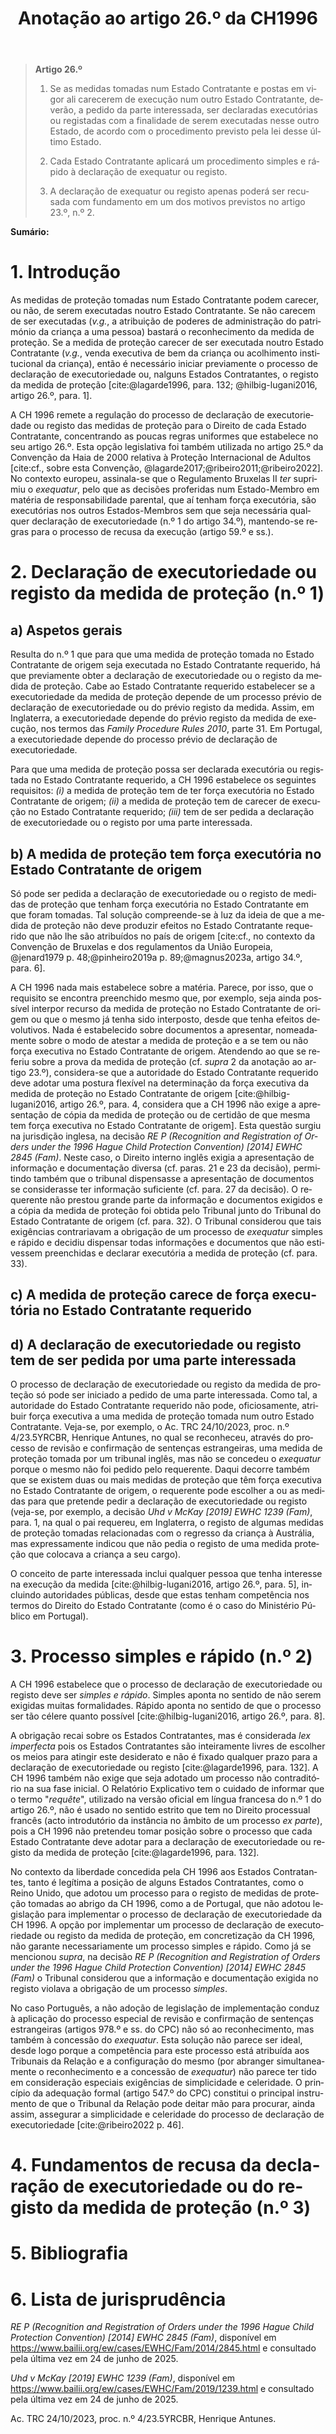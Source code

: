 #+title: Anotação ao artigo 26.º da CH1996
#+author: João Gomes de Almeida
#+LANGUAGE: pt
#+OPTIONS: toc:nil num:nil author:nil date:nil title:nil

#+LATEX_CLASS: koma-article
#+LATEX_COMPILER: xelatex
#+LATEX_HEADER: \usepackage{titletoc}
#+LATEX_HEADER: \KOMAoptions{headings=small}

#+bibliography: ~/Dropbox/Bibliografia/BetterBibLatex/bib.bib
#+cite_export: csl np405.csl

#+begin_quote

#+begin_center
*Artigo 26.º*
#+end_center

1. Se as medidas tomadas num Estado Contratante e postas em vigor ali carecerem de execução num outro Estado Contratante, deverão, a pedido da parte interessada, ser declaradas executórias ou registadas com a finalidade de serem executadas nesse outro Estado, de acordo com o procedimento previsto pela lei desse último Estado.

2. Cada Estado Contratante aplicará um procedimento simples e rápido à declaração de exequatur ou registo.

3. A declaração de exequatur ou registo apenas poderá ser recusada com fundamento em um dos motivos previstos no artigo 23.º, n.º 2.

#+end_quote

*Sumário:*

* 1. Introdução
As medidas de proteção tomadas num Estado Contratante podem carecer, ou não, de serem executadas noutro Estado Contratante. Se não carecem de ser executadas (/v.g./, a atribuição de poderes de administração do património da criança a uma pessoa) bastará o reconhecimento da medida de proteção. Se a medida de proteção carecer de ser executada noutro Estado Contratante (/v.g./, venda executiva de bem da criança ou acolhimento institucional da criança), então é necessário iniciar previamente o processo de declaração de executoriedade ou, nalguns Estados Contratantes, o registo da medida de proteção [cite:@lagarde1996, para. 132; @hilbig-lugani2016, artigo 26.º, para. 1].

A CH 1996 remete a regulação do processo de declaração de executoriedade ou registo das medidas de proteção para o Direito de cada Estado Contratante, concentrando as poucas regras uniformes que estabelece no seu artigo 26.º. Esta opção legislativa foi também utilizada no artigo 25.º da Convenção da Haia de 2000 relativa à Proteção Internacional de Adultos [cite:cf., sobre esta Convenção, @lagarde2017;@ribeiro2011;@ribeiro2022]. No contexto europeu, assinala-se que o Regulamento Bruxelas II /ter/ suprimiu o /exequatur/, pelo que as decisões proferidas num Estado-Membro em matéria de responsabilidade parental, que aí tenham força executória,
são executórias nos outros Estados-Membros sem que seja necessária qualquer declaração de executoriedade (n.º 1 do artigo 34.º), mantendo-se regras para o processo de recusa da execução (artigo 59.º e ss.).

* 2. Declaração de executoriedade ou registo da medida de proteção (n.º 1)
** a) Aspetos gerais
Resulta do n.º 1 que para que uma medida de proteção tomada no Estado Contratante de origem seja executada no Estado Contratante requerido, há que previamente obter a declaração de executoriedade ou o registo da medida de proteção. Cabe ao Estado Contratante requerido estabelecer se a executoriedade da medida de proteção depende de um processo prévio de declaração de executoriedade ou do prévio registo da medida. Assim, em Inglaterra, a executoriedade depende do prévio registo da medida de execução, nos termos das /Family Procedure Rules 2010/, parte 31. Em Portugal, a executoriedade depende do processo prévio de declaração de executoriedade.

Para que uma medida de proteção possa ser declarada executória ou registada no Estado Contratante requerido, a CH 1996 estabelece os seguintes requisitos: /(i)/ a medida de proteção tem de ter força executória no Estado Contratante de origem; /(ii)/ a medida de proteção tem de carecer de execução no Estado Contratante requerido; /(iii)/ tem de ser pedida a declaração de executoriedade ou o registo por uma parte interessada.

** b) A medida de proteção tem força executória no Estado Contratante de origem
Só pode ser pedida a declaração de executoriedade ou o registo de medidas de proteção que tenham força executória no Estado Contratante em que foram tomadas. Tal solução compreende-se à luz da ideia de que a medida de proteção não deve produzir efeitos no Estado Contratante requerido que não lhe são atribuídos no país de origem [cite:cf., no contexto da Convenção de Bruxelas e dos regulamentos da União Europeia, @jenard1979 p. 48;@pinheiro2019a p. 89;@magnus2023a, artigo 34.º, para. 6].

A CH 1996 nada mais estabelece sobre a matéria. Parece, por isso, que o requisito se encontra preenchido mesmo que, por exemplo, seja ainda possível interpor recurso da medida de proteção no Estado Contratante de origem ou que o mesmo já tenha sido interposto, desde que tenha efeitos devolutivos. Nada é estabelecido sobre documentos a apresentar, nomeadamente sobre o modo de atestar a medida de proteção e a se tem ou não força executiva no Estado Contratante de origem. Atendendo ao que se referiu sobre a prova da medida de proteção (cf. /supra/ 2 da anotação ao artigo 23.º), considera-se que a autoridade do Estado Contratante requerido deve adotar uma postura flexível na determinação da força executiva da medida de proteção no Estado Contratante de origem [cite:@hilbig-lugani2016, artigo 26.º, para. 4, considera que a CH 1996 não exige a apresentação de cópia da medida de proteção ou de certidão de que mesma tem força executiva no Estado Contratante de origem]. Esta questão surgiu na jurisdição inglesa, na decisão /RE P (Recognition and Registration of Orders under the 1996 Hague Child Protection Convention) [2014] EWHC 2845 (Fam)/. Neste caso, o Direito interno inglês exigia a apresentação de informação e documentação diversa (cf. paras. 21 e 23 da decisão), permitindo também que o tribunal dispensasse a apresentação de documentos se considerasse ter informação suficiente (cf. para. 27 da decisão). O requerente não prestou grande parte da informação e documentos exigidos e a cópia da medida de proteção foi obtida pelo Tribunal junto do Tribunal do Estado Contratante de origem (cf. para. 32). O Tribunal considerou que tais exigências contrariavam a obrigação de um processo de /exequatur/ simples e rápido e decidiu dispensar todas informações e documentos que não estivessem preenchidas e declarar executória a medida de proteção (cf. para. 33).

** c) A medida de proteção carece de força executória no Estado Contratante requerido


** d) A declaração de executoriedade ou registo tem de ser pedida por uma parte interessada
O processo de declaração de executoriedade ou registo da medida de proteção só pode ser iniciado a pedido de uma parte interessada. Como tal, a autoridade do Estado Contratante requerido não pode, oficiosamente, atribuir força executiva a uma medida de proteção tomada num outro Estado Contratante. Veja-se, por exemplo, o Ac. TRC 24/10/2023, proc. n.º 4/23.5YRCBR, Henrique Antunes, no qual se reconheceu, através do processo de revisão e confirmação de sentenças estrangeiras, uma medida de proteção tomada por um tribunal inglês, mas não se concedeu o /exequatur/ porque o mesmo não foi pedido pelo requerente. Daqui decorre também que se existem duas ou mais medidas de proteção que têm força executiva no Estado Contratante de origem, o requerente pode escolher a ou as medidas para que pretende pedir a declaração de executoriedade ou registo (veja-se, por exemplo, a decisão /Uhd v McKay [2019] EWHC 1239 (Fam)/, para. 1, na qual o pai requereu, em Inglaterra, o registo de algumas medidas de proteção tomadas relacionadas com o regresso da criança à Austrália, mas expressamente indicou que não pedia o registo de uma medida proteção que colocava a criança a seu cargo).

O conceito de parte interessada inclui qualquer pessoa que tenha interesse na execução da medida [cite:@hilbig-lugani2016, artigo 26.º, para. 5], incluindo autoridades públicas, desde que estas tenham competência nos termos do Direito do Estado Contratante (como é o caso do Ministério Público em Portugal).

* 3. Processo simples e rápido (n.º 2)
A CH 1996 estabelece que o processo de declaração de executoriedade ou registo deve ser /simples e rápido/. Simples aponta no sentido de não serem exigidas muitas formalidades. Rápido aponta no sentido de que o processo ser tão célere quanto possível [cite:@hilbig-lugani2016, artigo 26.º, para. 8].

A obrigação recai sobre os Estados Contratantes, mas é considerada /lex imperfecta/ pois os Estados Contratantes são inteiramente livres de escolher os meios para atingir este desiderato e não é fixado qualquer prazo para a declaração de executoriedade ou registo [cite:@lagarde1996, para. 132]. A CH 1996 também não exige que seja adotado um processo não contraditório na sua fase inicial. O Relatório Explicativo tem o cuidado de informar que o termo "/requête/", utilizado na versão oficial em língua francesa do n.º 1 do artigo 26.º, não é usado no sentido estrito que tem no Direito processual francês (acto introdutório da instância no âmbito de um processo /ex parte/), pois a CH 1996 não pretendeu tomar posição sobre o processo que cada Estado Contratante deve adotar para a declaração de executoriedade ou registo da medida de proteção [cite:@lagarde1996, para. 132].

No contexto da liberdade concedida pela CH 1996 aos Estados Contratantes, tanto é legítima a posição de alguns Estados Contratantes, como o Reino Unido, que adotou um processo para o registo de medidas de proteção tomadas ao abrigo da CH 1996, como a de Portugal, que não adotou legislação para implementar o processo de declaração de executoriedade da CH 1996. A opção por implementar um processo de declaração de executoriedade ou registo da medida de proteção, em concretização da CH 1996, não garante necessariamente um processo simples e rápido. Como já se mencionou /supra/, na decisão /RE P (Recognition and Registration of Orders under the 1996 Hague Child Protection Convention) [2014] EWHC 2845 (Fam)/ o Tribunal considerou que a informação e documentação exigida no registo violava a obrigação de um processo /simples/.

No caso Português, a não adoção de legislação de implementação conduz à aplicação do processo especial de revisão e confirmação de sentenças estrangeiras (artigos 978.º e ss. do CPC) não só ao reconhecimento, mas também à concessão do /exequatur/. Esta solução não parece ser ideal, desde logo porque a competência para este processo está atribuída aos Tribunais da Relação e a configuração do mesmo (por abranger simultaneamente o reconhecimento e a concessão de /exequatur/) não parece ter tido em consideração especiais exigências de simplicidade e celeridade. O princípio da adequação formal (artigo 547.º do CPC) constitui o principal instrumento de que o Tribunal da Relação pode deitar mão para procurar, ainda assim, assegurar a simplicidade e celeridade do processo de declaração de executoriedade [cite:@ribeiro2022 p. 46].

* 4. Fundamentos de recusa da declaração de executoriedade ou do registo da medida de proteção (n.º 3)
* 5. Bibliografia
#+print_bibliography:

* 6. Lista de jurisprudência
/RE P (Recognition and Registration of Orders under the 1996 Hague Child Protection Convention) [2014] EWHC 2845 (Fam)/, disponível em https://www.bailii.org/ew/cases/EWHC/Fam/2014/2845.html e consultado pela última vez em 24 de junho de 2025.

/Uhd v McKay [2019] EWHC 1239 (Fam)/, disponível em https://www.bailii.org/ew/cases/EWHC/Fam/2019/1239.html e consultado pela última vez em 24 de junho de 2025.

Ac. TRC 24/10/2023, proc. n.º 4/23.5YRCBR, Henrique Antunes.
